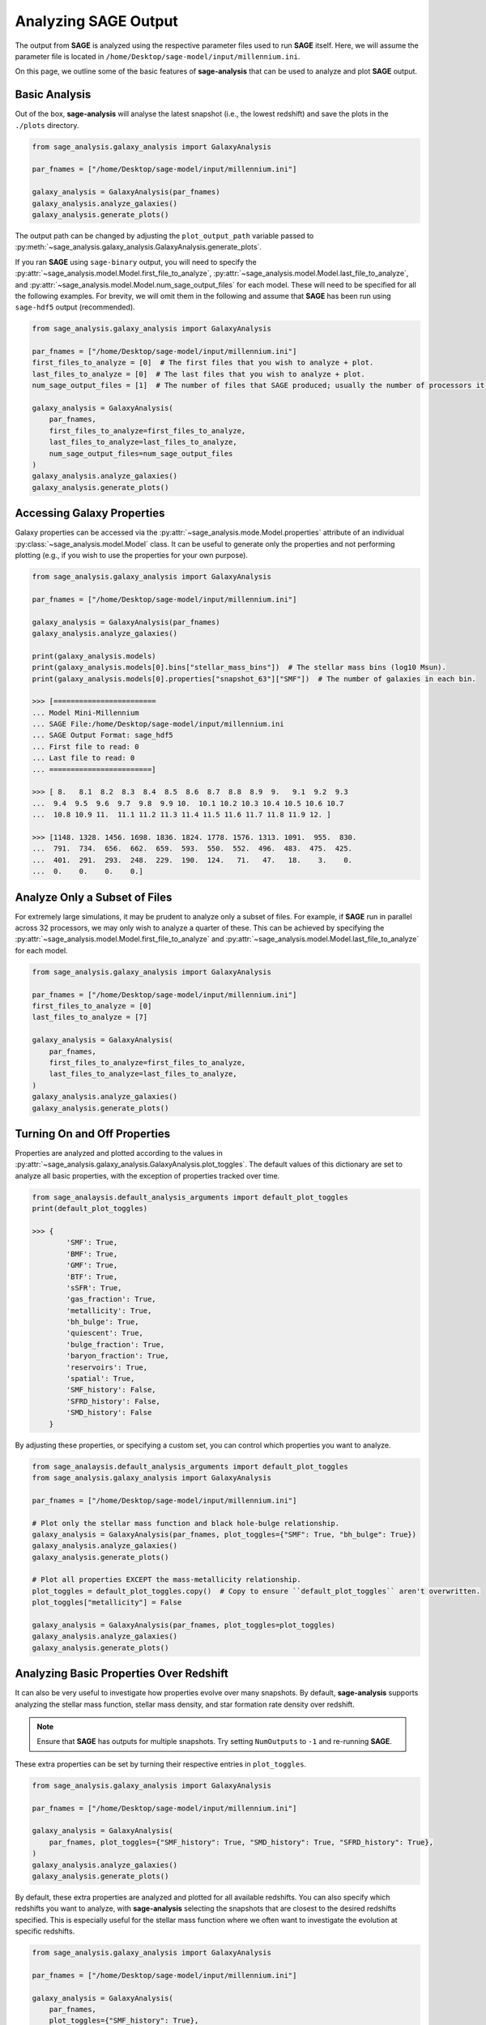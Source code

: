Analyzing **SAGE** Output
=========================

The output from **SAGE** is analyzed using the respective parameter files used to run **SAGE** itself. Here, we will
assume the parameter file is located in ``/home/Desktop/sage-model/input/millennium.ini``.

On this page, we outline some of the basic features of **sage-analysis** that can be used to analyze and plot **SAGE**
output.

Basic Analysis
--------------

Out of the box, **sage-analysis** will analyse the latest snapshot (i.e., the lowest redshift) and save the plots in
the ``./plots`` directory.

.. code-block:: python

    from sage_analysis.galaxy_analysis import GalaxyAnalysis

    par_fnames = ["/home/Desktop/sage-model/input/millennium.ini"]

    galaxy_analysis = GalaxyAnalysis(par_fnames)
    galaxy_analysis.analyze_galaxies()
    galaxy_analysis.generate_plots()

The output path can be changed by adjusting the ``plot_output_path`` variable passed to
:py:meth:`~sage_analysis.galaxy_analysis.GalaxyAnalysis.generate_plots`.

If you ran **SAGE** using ``sage-binary`` output, you will need to specify the
:py:attr:`~sage_analysis.model.Model.first_file_to_analyze`, :py:attr:`~sage_analysis.model.Model.last_file_to_analyze`, and
:py:attr:`~sage_analysis.model.Model.num_sage_output_files` for each model.  These will need to be specified for all
the following examples. For brevity, we will omit them in the following and assume that **SAGE** has been run using
``sage-hdf5`` output (recommended).

.. code-block:: python

    from sage_analysis.galaxy_analysis import GalaxyAnalysis

    par_fnames = ["/home/Desktop/sage-model/input/millennium.ini"]
    first_files_to_analyze = [0]  # The first files that you wish to analyze + plot.
    last_files_to_analyze = [0]  # The last files that you wish to analyze + plot.
    num_sage_output_files = [1]  # The number of files that SAGE produced; usually the number of processors it ran on.

    galaxy_analysis = GalaxyAnalysis(
        par_fnames,
        first_files_to_analyze=first_files_to_analyze,
        last_files_to_analyze=last_files_to_analyze,
        num_sage_output_files=num_sage_output_files
    )
    galaxy_analysis.analyze_galaxies()
    galaxy_analysis.generate_plots()

Accessing Galaxy Properties
---------------------------

Galaxy properties can be accessed via the :py:attr:`~sage_analysis.mode.Model.properties` attribute of an individual
:py:class:`~sage_analysis.model.Model` class.  It can be useful to generate only the properties and not performing
plotting (e.g., if you wish to use the properties for your own purpose).

.. code-block:: python

    from sage_analysis.galaxy_analysis import GalaxyAnalysis

    par_fnames = ["/home/Desktop/sage-model/input/millennium.ini"]

    galaxy_analysis = GalaxyAnalysis(par_fnames)
    galaxy_analysis.analyze_galaxies()

    print(galaxy_analysis.models)
    print(galaxy_analysis.models[0].bins["stellar_mass_bins"])  # The stellar mass bins (log10 Msun).
    print(galaxy_analysis.models[0].properties["snapshot_63"]["SMF"])  # The number of galaxies in each bin.

    >>> [========================
    ... Model Mini-Millennium
    ... SAGE File:/home/Desktop/sage-model/input/millennium.ini
    ... SAGE Output Format: sage_hdf5
    ... First file to read: 0
    ... Last file to read: 0
    ... ========================]

    >>> [ 8.   8.1  8.2  8.3  8.4  8.5  8.6  8.7  8.8  8.9  9.   9.1  9.2  9.3
    ...  9.4  9.5  9.6  9.7  9.8  9.9 10.  10.1 10.2 10.3 10.4 10.5 10.6 10.7
    ...  10.8 10.9 11.  11.1 11.2 11.3 11.4 11.5 11.6 11.7 11.8 11.9 12. ]

    >>> [1148. 1328. 1456. 1698. 1836. 1824. 1778. 1576. 1313. 1091.  955.  830.
    ...  791.  734.  656.  662.  659.  593.  550.  552.  496.  483.  475.  425.
    ...  401.  291.  293.  248.  229.  190.  124.   71.   47.   18.    3.    0.
    ...  0.    0.    0.    0.]

Analyze Only a Subset of Files
------------------------------

For extremely large simulations, it may be prudent to analyze only a subset of files. For example, if **SAGE** run in
parallel across 32 processors, we may only wish to analyze a quarter of these. This can be achieved by specifying the
:py:attr:`~sage_analysis.model.Model.first_file_to_analyze` and
:py:attr:`~sage_analysis.model.Model.last_file_to_analyze` for each model.

.. code-block:: python

    from sage_analysis.galaxy_analysis import GalaxyAnalysis

    par_fnames = ["/home/Desktop/sage-model/input/millennium.ini"]
    first_files_to_analyze = [0]
    last_files_to_analyze = [7]

    galaxy_analysis = GalaxyAnalysis(
        par_fnames,
        first_files_to_analyze=first_files_to_analyze,
        last_files_to_analyze=last_files_to_analyze,
    )
    galaxy_analysis.analyze_galaxies()
    galaxy_analysis.generate_plots()

Turning On and Off Properties
-----------------------------

Properties are analyzed and plotted according to the values in
:py:attr:`~sage_analysis.galaxy_analysis.GalaxyAnalysis.plot_toggles`. The default values of this dictionary are set to
analyze all basic properties, with the exception of properties tracked over time.

.. code-block:: python

    from sage_analaysis.default_analysis_arguments import default_plot_toggles
    print(default_plot_toggles)

    >>> {
            'SMF': True,
            'BMF': True,
            'GMF': True,
            'BTF': True,
            'sSFR': True,
            'gas_fraction': True,
            'metallicity': True,
            'bh_bulge': True,
            'quiescent': True,
            'bulge_fraction': True,
            'baryon_fraction': True,
            'reservoirs': True,
            'spatial': True,
            'SMF_history': False,
            'SFRD_history': False,
            'SMD_history': False
        }

By adjusting these properties, or specifying a custom set, you can control which properties you want to analyze.

.. code-block:: python

    from sage_analaysis.default_analysis_arguments import default_plot_toggles
    from sage_analysis.galaxy_analysis import GalaxyAnalysis

    par_fnames = ["/home/Desktop/sage-model/input/millennium.ini"]

    # Plot only the stellar mass function and black hole-bulge relationship.
    galaxy_analysis = GalaxyAnalysis(par_fnames, plot_toggles={"SMF": True, "bh_bulge": True})
    galaxy_analysis.analyze_galaxies()
    galaxy_analysis.generate_plots()

    # Plot all properties EXCEPT the mass-metallicity relationship.
    plot_toggles = default_plot_toggles.copy()  # Copy to ensure ``default_plot_toggles`` aren't overwritten.
    plot_toggles["metallicity"] = False

    galaxy_analysis = GalaxyAnalysis(par_fnames, plot_toggles=plot_toggles)
    galaxy_analysis.analyze_galaxies()
    galaxy_analysis.generate_plots()

Analyzing Basic Properties Over Redshift
----------------------------------------

It can also be very useful to investigate how properties evolve over many snapshots.  By default, **sage-analysis**
supports analyzing the stellar mass function, stellar mass density, and star formation rate density over redshift.

.. note::
    Ensure that **SAGE** has outputs for multiple snapshots.  Try setting ``NumOutputs`` to ``-1`` and re-running
    **SAGE**.

These extra properties can be set by turning their respective entries in ``plot_toggles``.

.. code-block:: python

    from sage_analysis.galaxy_analysis import GalaxyAnalysis

    par_fnames = ["/home/Desktop/sage-model/input/millennium.ini"]

    galaxy_analysis = GalaxyAnalysis(
        par_fnames, plot_toggles={"SMF_history": True, "SMD_history": True, "SFRD_history": True},
    )
    galaxy_analysis.analyze_galaxies()
    galaxy_analysis.generate_plots()

By default, these extra properties are analyzed and plotted for all available redshifts.  You can also specify which
redshifts you want to analyze, with **sage-analysis** selecting the snapshots that are closest to the desired redshifts
specified.  This is especially useful for the stellar mass function where we often want to investigate the evolution at
specific redshifts.

.. code-block:: python

    from sage_analysis.galaxy_analysis import GalaxyAnalysis

    par_fnames = ["/home/Desktop/sage-model/input/millennium.ini"]

    galaxy_analysis = GalaxyAnalysis(
        par_fnames,
        plot_toggles={"SMF_history": True},
        history_redshifts={"SMF_history": [0.0, 0.5, 1.0, 2.0, 3.0]},
       )
    galaxy_analysis.analyze_galaxies()
    galaxy_analysis.generate_plots()

To analyse and plot these properties in addition to the other properties (e.g., the baryon fraction, quiescent
fraction, etc), use and update the ``default_plot_toggles`` value.

.. code-block:: python

    from sage_analysis.default_analysis_arguments import default_plot_toggles

    plot_toggles = default_plot_toggles.copy()  # Copy to ensure ``default_plot_toggles`` aren't overwritten.

    plot_toggles["SMF_history"] = True
    plot_toggles["SMD_history"] = True
    plot_toggles["SFRD_history"] = True

    galaxy_analysis = GalaxyAnalysis(par_fnames, plot_toggles=plot_toggles)
    galaxy_analysis.analyze_galaxies()
    galaxy_analysis.generate_plots()

Changing the Snapshot
---------------------

By default, **sage-analysis** will analyze the lowest redshift snapshot for each model.  This behaviour can be adjusted
to analyze any arbitrary snapshot.

.. code-block:: python

    from sage_analysis.galaxy_analysis import GalaxyAnalysis

    par_fnames = ["/home/Desktop/sage-model/input/millennium.ini"]
    snapshots = [[50]]

    galaxy_analysis = GalaxyAnalysis(par_fnames)
    galaxy_analysis.analyze_galaxies(snapshots=snapshots)
    galaxy_analysis.generate_plots(snapshots=snapshots)

Changing the Redshift
---------------------

Alternatively, rather than specifying the snapshot for each model, one can specify the redshift.  **sage-analysis**
will analyze the snapshot closest to these redshifts.

.. code-block:: python

    from sage_analysis.galaxy_analysis import GalaxyAnalysis

    par_fnames = ["/home/Desktop/sage-model/input/millennium.ini"]
    redshifts = [[1.0]]

    galaxy_analysis = GalaxyAnalysis(par_fnames)
    galaxy_analysis.analyze_galaxies(redshifts=redshifts)
    galaxy_analysis.generate_plots(redshifts=redshifts)

.. note::
   The ``snapshots`` and ``redshifts`` parameters **cannot both be** specified, only one may be used.

Multiple Models
---------------

**sage-analysis** supports analyzing and plotting of multiple **SAGE** model outputs.  For example, let's say we want
to compare the stellar mass function for **SAGE** run with and without supernovae feedback.  This model has been run
using a parameter file ``/home/Desktop/sage-model/input/millennium_no_SN.ini``

.. code-block:: python

    from sage_analysis.galaxy_analysis import GalaxyAnalysis

    par_fnames = ["/home/Desktop/sage-model/input/millennium.ini", "/home/Desktop/sage-model/input/millennium_no_SN.ini"]
    labels = ["Supernovae feedback on", "Supernovae feedback off"]

    galaxy_analysis = GalaxyAnalysis(par_fnames, labels=labels)
    galaxy_analysis.analyze_galaxies()
    galaxy_analysis.generate_plots()

Multiple Simulations
--------------------

In the above example, we ran **SAGE** on the same underlying N-body simulation.  However, we may wish to analyze how
**SAGE** performs on different simulations, at the same redshift; e.g., we may wish to compare the stellar mass
function at z = 1 for *Millennium* and *Bolshoi*.

.. code-block:: python

    from sage_analysis.galaxy_analysis import GalaxyAnalysis

    par_fnames = ["/home/Desktop/sage-model/input/millennium.ini", "/home/Desktop/sage-model/input/bolshoi.ini"]
    labels = ["Millennium", "Bolshoi"]

    galaxy_analysis = GalaxyAnalysis(par_fnames, labels=labels)

    redshifts = [[1.0], [1.0]]  # Specify the redshift for each model; necessary because the snapshots are not aligned.
    galaxy_analysis.analyze_galaxies(redshifts=redshifts)
    galaxy_analysis.generate_plots(redshifts=redshifts)

Or perhaps we wish to see how the stellar mass density evolves for the different simulations...

.. code-block:: python

    from sage_analysis.galaxy_analysis import GalaxyAnalysis

    par_fnames = ["/home/Desktop/sage-model/input/millennium.ini", "/home/Desktop/sage-model/input/bolshoi.ini"]
    labels = ["Millennium", "Bolshoi"]
    plot_toggles = {"SFRD_history": True}

    galaxy_analysis = GalaxyAnalysis(par_fnames, plot_toggles=plot_toggles)

    galaxy_analysis.analyze_galaxies()
    galaxy_analysis.generate_plots()


Adding Extra Keywords for Analysis and Plotting
-----------------------------------------------

Some properties can be broken down into sub-populations and analyzed separately. For example, the stellar mass function
can be split into red and blue galaxies or the baryon fraction can be split into its constituent reservoirs.  To access
these extra functionalities, the :py:attr:`~sage_analysis.model.Model.calculation_functions` and
:py:attr:`~sage_analysis.model.Model.plot_functions` dictionaries passed to the
:py:class:`~sage_analysis.galaxy_analysis.GalaxyAnalysis` constructor need to be adjusted.

.. code-block:: python

    from sage_analysis.utils import generate_func_dict
    from sage_analysis.galaxy_analysis import GalaxyAnalysis

    par_fnames = ["/home/Desktop/sage-model/input/millennium.ini"]
    plot_toggles = {"SMF": True, "baryon_fraction": True}

    # For each toggle, specify the extra keyword arguments and their values.

    # The calculation and plotting step can each have different keywords.
    extra_keywords_calculations = {"SMF": {"calc_sub_populations": True}}
    extra_keywords_plotting = {
        "SMF": {"plot_sub_populations": True},
        "baryon_fraction": {"plot_sub_populations": True}
    }

    # Now build a dictionary with these extra arguments.
    calculation_functions = generate_func_dict(
        plot_toggles, "sage_analysis.example_calcs", "calc_", extra_keywords_calculations
    )
    plot_functions = generate_func_dict(
        plot_toggles, "sage_analysis.example_plots", "plot_", extra_keywords_plotting
    )

    # Then construct with these new dictionaries.
    galaxy_analysis = GalaxyAnalysis(
        par_fnames,
        plot_toggles=plot_toggles,
        calculation_functions=calculation_functions,
        plot_functions=plot_functions
    )

    galaxy_analysis.analyze_galaxies()
    galaxy_analysis.generate_plots()

.. _**SAGE**: https://github.com/sage-home/sage-model
